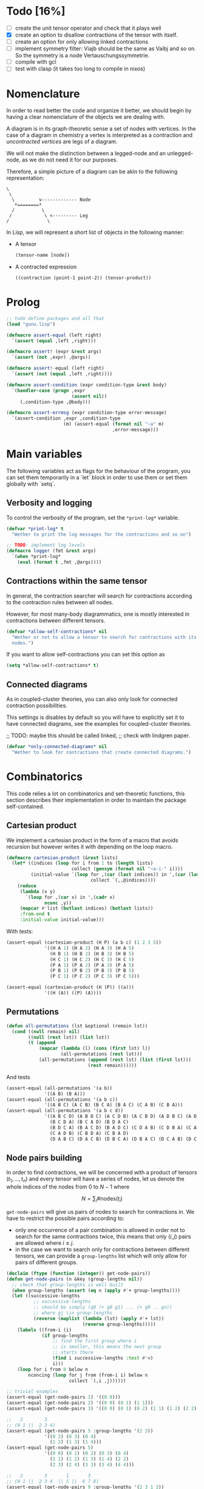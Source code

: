 #+TODO: EXPLAIN CLEAN | DONE
* Todo [16%]

- [ ] create the unit tensor operator and check that it plays well
- [X] create an option to disallow contractions of the tensor with
  itself.
- [ ] create an option for only allowing linked contractions
- [ ] implement symmetry filter:
  Viajb should be the same as Vaibj and so on.
  So the symmetry is a node Vertauschungssymmetrie.
- [ ] compile with gcl
- [ ] test with clasp (it takes too long to compile in nixos)

* Nomenclature

In order to read better the code and organize it better, we
should begin by having a clear nomenclature of the objects
we are dealing with.

A diagram is in its graph-theoretic sense
a set of nodes with vertices.
In the case of a diagram in chemistry a vertex is
interpreted as a contraction and /uncontracted vertices/
are legs of a diagram.

We will not make the distinction between a legged-node
and an unlegged-node, as we do not need it for our purposes.

Therefore, a simple picture of a diagram can be akin to the
following representation:

#+begin_example
\
 \
  \         v------------- Node
   *========*
  /          \
 /            \ <--------- Leg 
/              \
#+end_example

In Lisp, we will represent a short list of objects in the following
manner:

- A tensor
  #+begin_src lisp
  (tensor-name [node])
  #+end_src
- A contracted expression
  #+begin_src lisp
  ((contraction (point-1 point-2)) (tensor-product))
  #+end_src


* Prolog

#+begin_src lisp :tangle t.lisp
;; todo define packages and all that
(load "gunu.lisp")

(defmacro assert-equal (left right)
  `(assert (equal ,left ,right)))

(defmacro assert! (expr &rest args)
  `(assert (not ,expr) ,@args))

(defmacro assert!-equal (left right)
  `(assert (not (equal ,left ,right))))

(defmacro assert-condition (expr condition-type &rest body)
  `(handler-case (progn ,expr
                        (assert nil))
     (,condition-type ,@body)))

(defmacro assert-errmsg (expr condition-type error-message)
  `(assert-condition ,expr ,condition-type
                     (m) (assert-equal (format nil "~a" m)
                                       ,error-message)))
#+end_src

#+RESULTS:
: ASSERT-CONDITION

* Main variables

The following variables act as flags for the behaviour of the program,
you can set them temporarily in a `let` block in order to use them
or set them globally with `setq`.

** Verbosity and logging
To control the verbosity of the program, set the =*print-log*=
variable.

#+begin_src lisp  :tangle gunu.lisp
(defvar *print-log* t
  "Wether to print the log messages for the contractions and so on")

;; TODO: implement log levels
(defmacro logger (fmt &rest args)
  `(when *print-log*
    (eval (format t ,fmt ,@args))))
#+end_src

** Contractions within the same tensor

In general, the contraction searcher will search for contractions
according to the contraction rules between all nodes.

However, for most many-body diagrammatics, one is mostly interested in
contractions between different tensors.

#+begin_src lisp :tangle gunu.lisp
(defvar *allow-self-contractions* nil
  "Wether or not to allow a tensor to search for contractions with its
  nodes.")
#+end_src

If you want to allow self-contractions you can set this option as

#+begin_src lisp :eval no
(setq *allow-self-contractions* t)
#+end_src

** Connected diagrams

As in coupled-cluster theories, you can also only
look for connected contraction possibilities.

This settings is disables by default so you will
have to explicitly set it to have connected diagrams,
see the examples for coupled-cluster theories.

;; TODO: maybe this should be called linked,
;;       check with lindgren paper.
#+begin_src lisp :tangle gunu.lisp
(defvar *only-connected-diagrams* nil
  "Wether to look for contractions that create connected diagrams.")
#+end_src

#+RESULTS:
: *ONLY-CONNECTED-DIAGRAMS*



* Combinatorics

This code relies a lot on combinatorics and set-theoretic functions,
this section describes their implementation in order to maintain
the package self-contained.

** Cartesian product

We implement a cartesian product in the form of a macro
that avoids recursion but however writes it with depending
on the loop macro.

#+begin_src lisp :tangle gunu.lisp
(defmacro cartesian-product (&rest lists)
  (let* ((indices (loop for i from 1 to (length lists)
                        collect (gensym (format nil "~a-i-" i))))
         (initial-value `(loop for ,(car (last indices)) in ',(car (last lists))
                               collect `(,,@indices))))
    (reduce
     (lambda (x y)
       `(loop for ,(car x) in ',(cadr x)
              nconc ,y))
     (mapcar #'list (butlast indices) (butlast lists))
     :from-end t
     :initial-value initial-value)))
#+end_src

With tests:
#+begin_src lisp :tangle t.lisp
(assert-equal (cartesian-product (H P) (a b c) (1 2 3 5))
              '((H A 1) (H A 2) (H A 3) (H A 5)
                (H B 1) (H B 2) (H B 3) (H B 5)
                (H C 1) (H C 2) (H C 3) (H C 5)
                (P A 1) (P A 2) (P A 3) (P A 5)
                (P B 1) (P B 2) (P B 3) (P B 5)
                (P C 1) (P C 2) (P C 3) (P C 5)))

(assert-equal (cartesian-product (H (P)) ((a)))
              '((H (A)) ((P) (A))))
#+end_src

** Permutations

#+begin_src lisp :tangle gunu.lisp
(defun all-permutations (lst &optional (remain lst))
  (cond ((null remain) nil)
        ((null (rest lst)) (list lst))
        (t (append
            (mapcar (lambda (l) (cons (first lst) l))
                    (all-permutations (rest lst)))
            (all-permutations (append (rest lst) (list (first lst)))
                              (rest remain))))))
#+end_src

And tests
#+begin_src lisp :tangle t.lisp
(assert-equal (all-permutations '(a b))
              '((A B) (B A)))
(assert-equal (all-permutations '(a b c))
              '((A B C) (A C B) (B C A) (B A C) (C A B) (C B A)))
(assert-equal (all-permutations '(a b c d))
              '((A B C D) (A B D C) (A C D B) (A C B D) (A D B C) (A D C B)
                (B C D A) (B C A D) (B D A C)
                (B D C A) (B A C D) (B A D C) (C D A B) (C D B A) (C A B D)
                (C A D B) (C B D A) (C B A D)
                (D A B C) (D A C B) (D B C A) (D B A C) (D C A B) (D C B A)))
#+end_src


** Node pairs building

In order to find contractions, we will be concerned with a product
of tensors $(t_1, \ldots, t_n)$ and every tensor will have
a series of nodes, let us denote the whole indices of the nodes
from $0$ to $N - 1$ where

$$
N = \sum_i \#\mathrm{nodes}(t_i)
$$

=get-node-pairs= will give us pairs of nodes to search
for contractions in.
We have to restrict the possible pairs according to:

- only one occurrence of a pair combination is allowed
  in order not to search for the same contractions
  twice, this means that only $(i, j)$ pairs
  are allowed where $i \leq j$.
- in the case we want to search only for contractions
  between different tensors, we can provide
  a =group-lengths= list which will only
  allow for pairs of different groups.


#+begin_src lisp :tangle gunu.lisp
(declaim (ftype (function (integer)) get-node-pairs))
(defun get-node-pairs (n &key (group-lengths nil))
  ;; check that group-lengths is well built
  (when group-lengths (assert (eq n (apply #'+ group-lengths))))
  (let ((successive-lengths
          ;; successive-lengths
          ;; should be simply (g0 (+ g0 g1) ... (+ g0 .. gn))
          ;; where gj \in group-lengths
          (reverse (maplist (lambda (lst) (apply #'+ lst))
                            (reverse group-lengths)))))
    (labels ((from-i (i)
             (if group-lengths
                 ;; find the first group where i
                 ;; is smaller, this means the next group
                 ;; starts there
                 (find i successive-lengths :test #'<)
                 i)))
    (loop for i from 0 below n
        nconcing (loop for j from (from-i i) below n
                       collect `(,i ,j))))))
#+end_src

#+RESULTS:
: GET-NODE-PAIRS


#+begin_src lisp :tangle t.lisp
;; trivial examples
(assert-equal (get-node-pairs 1) '((0 0)))
(assert-equal (get-node-pairs 2) '((0 0) (0 1) (1 1)))
(assert-equal (get-node-pairs 3) '((0 0) (0 1) (0 2) (1 1) (1 2) (2 2)))

;;   2        3
;; (0 1 ||  2 3 4)
(assert-equal (get-node-pairs 5 :group-lengths '(2 3))
              '((0 2) (0 3) (0 4)
                (1 2) (1 3) (1 4)))
(assert-equal (get-node-pairs 5)
              '((0 0) (0 1) (0 2) (0 3) (0 4)
                (1 1) (1 2) (1 3) (1 4) (2 2)
                (2 3) (2 4) (3 3) (3 4) (4 4)))

;;   2        3       1       3
;; (0 1 ||  2 3 4  || 5 ||  6 7 8)
(assert-equal (get-node-pairs 9 :group-lengths '(2 3 1 3))
              '((0 2) (0 3) (0 4) (0 5) (0 6) (0 7) (0 8)
                (1 2) (1 3) (1 4) (1 5) (1 6) (1 7) (1 8)
                (2 5) (2 6) (2 7) (2 8)
                (3 5) (3 6) (3 7) (3 8)
                (4 5) (4 6) (4 7) (4 8)
                (5 6) (5 7) (5 8)))

;;   V     T1    T2
;; (0 1 || 2 || 3 4)
(assert-equal (get-node-pairs 5 :group-lengths '(2 1 2))
              '((0 2) (0 3) (0 4)
                (1 2) (1 3) (1 4)
                (2 3) (2 4)))
#+end_src

#+RESULTS:
: NIL

** Pair combinations

Given a product of tensors, we will want to have
which pair of nodes can have contractions, this is given
by the =get-node-pairs= function.
But in general we will want to have $n_c$ contractions,
taken from combinations of these node pairs =(node-a node-b)=.

For example, if we are looking for 3 contractions in total,
and we have the pairs of nodes where we can find these contractions
=(p1 ... pn)=, then we will want to look for instance
first three times in the pair of nodes =p1= for 3 successful
contractions, in pair-index notation this would represent the
list
#+begin_src lisp :eval no
(0 0 0)
#+end_src
where 0 is the index of the position of =p1= in the pair list.
We call these lists /pair combinations/.

A given /pair combination/ describes the potential connections
of the tensors and represent a whole class of diagrams.
In particular, the linkedness and connectedness of diagrams
are encoded in these lists and we use them to decide
if a given diagram is linked or not.
;; TODO: check link or connected exactly

#+begin_src lisp :tangle gunu.lisp
(defmacro ordered-subsets-with-repetition (n space-size)
  (let* ((vars (loop for i below n collect (gensym)))
         (deepest-level `(loop for ,(car (last vars))
                               from ,(car (last (butlast vars)))
                                 below ,space-size
                               collect `(,,@vars)))
         (init-var (gensym))
         (body (reduce (lambda (x y)
                         `(loop for ,(cadr x) from ,(car x) below ,space-size
                                nconcing ,y))
                       (butlast (mapcar #'list (append (list init-var)
                                                       (butlast vars))
                                        vars))
                       :initial-value deepest-level
                       :from-end t)))
    `(let ((,init-var 0))
       ,body)))
#+end_src

#+begin_src lisp :tangle t.lisp
(assert-equal (ordered-subsets-with-repetition 2 2)
              '((0 0) (0 1) (1 1)))

(assert-equal (ordered-subsets-with-repetition 2 3)
              '((0 0) (0 1) (0 2) (1 1) (1 2) (2 2)))

(assert-equal (ordered-subsets-with-repetition 2 5)
              '((0 0) (0 1) (0 2) (0 3) (0 4) (1 1) (1 2) (1 3)
                (1 4) (2 2) (2 3) (2 4) (3 3) (3 4) (4 4)))

(assert-equal (ordered-subsets-with-repetition 3 3)
              '((0 0 0) (0 0 1) (0 0 2) (0 1 1) (0 1 2)
                (0 2 2) (1 1 1) (1 1 2) (1 2 2) (2 2 2)))

;; here we would need 4 contractions between a set of
;; 4 pairs of nodes
(assert-equal (ordered-subsets-with-repetition 4 4)
              '((0 0 0 0) (0 0 0 1) (0 0 0 2) (0 0 0 3) (0 0 1 1) (0 0 1 2)
                (0 0 1 3) (0 0 2 2) (0 0 2 3) (0 0 3 3) (0 1 1 1) (0 1 1 2)
                (0 1 1 3) (0 1 2 2) (0 1 2 3) (0 1 3 3) (0 2 2 2) (0 2 2 3)
                (0 2 3 3) (0 3 3 3) (1 1 1 1) (1 1 1 2) (1 1 1 3) (1 1 2 2)
                (1 1 2 3) (1 1 3 3) (1 2 2 2) (1 2 2 3) (1 2 3 3) (1 3 3 3)
                (2 2 2 2) (2 2 2 3) (2 2 3 3) (2 3 3 3) (3 3 3 3)))
#+end_src

** Utils

#+begin_src lisp :tangle gunu.lisp
(defun flatten-list (ls)
  (cond
    ((and (consp ls)
          (atom (car ls)))
     `(,(car ls) ,@(flatten-list (cdr ls))))
    ((and (consp ls)
          (consp (car ls)))
     `(,@(flatten-list (car ls)) ,@(flatten-list (cdr ls))))
    (t ls)))
#+end_src

#+begin_src lisp :tangle gunu.lisp
(defun symbols-repeated-p (lst)
  (let ((symbols (flatten-list lst))
        s)
    (loop while (setq s (pop symbols))
          if (> (count s symbols) 0)
            do (return t))))
#+end_src

#+begin_src lisp :tangle t.lisp
(let ((vals '(((a b c) . nil)
              ((a (a) b c) . t)
              ((((a)) ((b e f g)) ((((b))))) . t))))
  (loop for (lst . val) in vals
        do (assert (eq (symbols-repeated-p lst) val))))
#+end_src

* Arithmetic expressions


#+begin_src lisp :tangle gunu.lisp
(defun expression-to-lists (exp)
  (ecase (car exp)
    ('* (let ((operands
                (mapcar (lambda (e) (case (car e)
                                      ('+ (cdr e))
                                      (t (list e))))
                        (cdr exp))))
          operands))))
#+end_src

#+begin_src lisp :tangle t.lisp
(assert-equal
 (expression-to-lists '(* (v (a i))
                        (+ 1 (t (a i)) (t (a i) (b j)))
                        (+ (r (g i)) (r (g i) (a j)))))
 '(((V (A I)))
   (1 (T (A I)) (T (A I) (B J)))
   ((R (G I)) (R (G I) (A J)))))
#+end_src

#+begin_src lisp :tangle gunu.lisp
(defun expand-expression (expr)
  (eval `(cartesian-product ,@(expression-to-lists expr))))
#+end_src

#+begin_src lisp :tangle t.lisp
(assert-equal
 (expand-expression '(* (v (a i))
                      (+ 1 (t (a i)) (t (a i) (b j)))
                      (+ (r (g i)) (r (g i) (a j)))))
 '(((V (A I)) 1 (R (G I)))
   ((V (A I)) 1 (R (G I) (A J)))
   ((V (A I)) (T (A I)) (R (G I)))
   ((V (A I)) (T (A I)) (R (G I) (A J)))
   ((V (A I)) (T (A I) (B J)) (R (G I)))
   ((V (A I)) (T (A I) (B J)) (R (G I) (A J)))))
#+end_src

* Index spaces
#+begin_src lisp :tangle gunu.lisp
(defun match-index-to-space (index orbital-space)
  (find index (cdr orbital-space)))
#+end_src

#+begin_src lisp :tangle t.lisp
(progn (assert (match-index-to-space 'k '(H i j k l)))
       (assert (not (match-index-to-space 'H '(H i j k l)))))
#+end_src

#+begin_src lisp :tangle gunu.lisp
(defun find-space-by-leg (index orbital-spaces)
  (find index orbital-spaces :test #'match-index-to-space))
#+end_src

#+begin_src lisp :tangle t.lisp
(progn (assert (equal (find-space-by-leg 'k '((P a b c) (H i j k l)))
                      '(H I J K L)))
       (assert (not (find-space-by-leg 'a '((H i j k l))))))
#+end_src

#+begin_src lisp :tangle gunu.lisp
(defun find-space-by-name (name orbital-spaces)
  (find name orbital-spaces :key #'car))

(defun find-space-name-by-leg (leg orbital-spaces)
  (car (find leg orbital-spaces :test #'match-index-to-space)))
#+end_src

#+begin_src lisp :tangle t.lisp
(assert-equal
 (find-space-by-name 'p '((PQ p q r s) (p a b c)))
 '(p a b c))
#+end_src

#+begin_src lisp :tangle t.lisp
(let ((spaces '((H k l i) (P a b c) (PQ p q r s)))
      (vals '((i . h)
              (p . pq)
              (q . pq)
              (b . p))))
  (loop for (v . result) in vals
        do (assert (eq (find-space-name-by-leg v spaces) result))))
#+end_src


* Tensor matching

#+begin_src lisp :tangle gunu.lisp
(defun match-target-with-tensor-1 (target tensor &key orbital-spaces)
  (assert (eq (length target) (length tensor)))
  (notany #'null
          (loop for target-tensor in (mapcar #'list (cdr target) (cdr tensor))
                collect
                (let ((spaces (mapcar (lambda (i) (find i orbital-spaces :key #'car))
                                      (car target-tensor))))
                  (assert (eq (length (car target-tensor)) (length (cadr target-tensor))))
                  (notany #'null (mapcar #'match-index-to-space
                                         (cadr target-tensor)
                                         spaces))))))
#+end_src

#+begin_src lisp :tangle t.lisp
(progn
  (assert (match-target-with-tensor-1 '(V (H P) (P))
                                      '(t (i b) (a))
                                      :orbital-spaces
                                      '((H i)
                                        (P b a))))
  (assert (not (match-target-with-tensor-1 '(V (H P) (P))
                                           '(t (i b) (c)) ;; here
                                           :orbital-spaces
                                           '((H i)
                                             (P b a))))))
#+end_src


#+begin_src lisp :tangle gunu.lisp
(defun match-target-with-tensor (target tensor &key orbital-spaces)
  "Here we check that Vaibj is equivalent to Viajb and so on always.
  This is general to all tensors.
  It works for any dimension thanks to permuting all the legs of
  the tensor."
  (let ((all-targets (mapcar (lambda (x) `(,(car target) ;; name
                                                   ,@x)) ;; feet
                             (all-permutations (cdr target)))))
    (loop for tt in all-targets
          thereis (match-target-with-tensor-1
                  tt tensor
                  :orbital-spaces orbital-spaces))))
#+end_src

#+begin_src lisp :tangle t.lisp
(progn
  (assert (match-target-with-tensor '(V (H P) (P H))
                                    '(t (a i) (j b))
                                    :orbital-spaces
                                    '((H i j)
                                      (P b a))))
  (assert (not (match-target-with-tensor '(V (H P) (P H))
                                         '(t (i a) (j b))
                                         :orbital-spaces
                                         '((H i j)
                                           (P b a))))))
#+end_src

* Contractions

Contraction rules should be something that tells us
which contractions are not zero.
For instance having

#+begin_src lisp :eval no
  (v (j b)) (t (a i))
#+end_src

here we can see that

- =a b= can contract: =(P 1 0)= (i.e. first position and zeroth position)
- =i j= can contract: =(H 0 1)= (i.e. zeroth position and first position)

A contraction is given by the format

#+begin_src lisp :eval no
  ((contraction ((a b)))
   (v (j b)
   (t (a i))))
#+end_src

and we can stich this contraction together to create a tensor
This is done by =contraction-to-temp-tensor=.

#+begin_src lisp :eval no
  ((contraction ((a b)))
   (v (j b)
   (t (a i)))) =>> (tv (j i)) which would match (_ (H H))
#+end_src

** EXPLAIN Mergin nodes

In this section we work on the fact that when
a contraction is made between legs, then these legs
disappear from the resulting tensor object having in general
two legs less, i.e., one node less.

TODO:: Think about why is not possible to contract
       '(a c) '(a b) '(c d)...

#+begin_src lisp :tangle gunu.lisp
(defun stich-together (contraction node-a node-b)
  ;; contraction-assoc: ((c0 . x) (c1 . x))
  (let ((contraction-assoc (mapcar (lambda (x) (cons x 'x)) contraction)))
      (labels ((kill-matching (i) (sublis contraction-assoc i)))
    (let* ((killed-a (kill-matching node-a))
           (pos-a (position 'x killed-a))
           (killed-b (kill-matching node-b))
           (pos-b (position 'x killed-b)))
      (when (or (equal killed-a node-a)
                (equal killed-b node-b))
        (error "The contraction ~a does not link nodes ~a and ~a"
               contraction node-a node-b))
      (if (eq pos-a pos-b) ;; NUCLEAR-TODO
          (error "You are trying to contract ~a and ~a at the same position ~a"
                 node-a node-b pos-a)
          (progn
            (setf (nth pos-a node-a) (car (delete 'x killed-b)))
            node-a))))))
#+end_src

#+RESULTS:
: STICH-TOGETHER

#+begin_src lisp :tangle t.lisp
(assert-equal (stich-together '(a d)
                              '(a b) '(c d))
              '(c b))
(assert-equal (stich-together '(b c)
                              '(a b) '(c d))
              '(a d))

(assert-errmsg (stich-together '(a c) '(a d) '(e f))
               simple-error
               "The contraction (A C) does not link nodes (A D) and (E F)")

(assert-errmsg (stich-together '(e c) '(a d) '(e f))
               simple-error
               "The contraction (E C) does not link nodes (A D) and (E F)")
#+end_src

#+RESULTS:
: NIL



#+begin_src lisp :tangle gunu.lisp
(defun find-and-replace-matching-nodes (contraction tensor-nodes-list
                                        &key killed-pair)
  "tensor-nodes-list is a list of list of nodes"
  (let* ((result (copy-tree tensor-nodes-list))
         (all-nodes-flat (reduce #'append result)))
    (loop for node in all-nodes-flat
          do
             (case (length (intersection node contraction))
               (0 (continue))
               ;; self-contraction
               (2 (return (subst killed-pair node result :test #'equal)))
               ;; usual contraction
               ;; x--<>---
               ;; we should find exactly ONE OTHER PLACE where this
               ;; contraction is linked by the contraction
               ;; otherwise it is an error
               (1 (let ((matching-nodes
                          (remove-if
                           (lambda (x) (or (equal x node)
                                           (not (intersection x contraction))))
                           all-nodes-flat)))
                    (logger "~&current: ~s matching: ~s through: ~s"
                            node matching-nodes contraction)
                    (case (length matching-nodes)
                      (0 (error "Unbound contractiong ~a with ~a"
                                node contraction))
                      (1 (let ((stiched (stich-together contraction
                                                        node
                                                        (car matching-nodes))))
                           (return (subst killed-pair
                                          (car matching-nodes)
                                          (subst stiched node result)))))
                      (t
                       (error "Contraction arity(~a) error ~a contracts with ~a"
                              (length matching-nodes) node matching-nodes)))
                    ))))))
#+end_src

#+RESULTS:
: FIND-AND-REPLACE-MATCHING-NODES

#+begin_src lisp :tangle t.lisp
(macrolet ((assert-eq (index result)
             `(assert (equal (find-and-replace-matching-nodes ,index
                                                                original
                                                                :killed-pair
                                                                '(x x))
                             ,result))))
  (let ((original '(((a b) (c d))
                    ((e f) (g h))
                    ((i j) (k l) (h1 h2)))))

    ;; 0-1 contraction
    (assert-eq '(e h) '(((a b) (c d))
                        ((g f) (x x))
                        ((i j) (k l) (h1 h2))))

    ;; self contraction
    (assert-eq '(k l) '(((a b) (c d))
                        ((e f) (g h))
                        ((i j) (x x) (h1 h2))))

    ;; 1-0 contraction
    (assert-eq '(b k) '(((a l) (c d))
                        ((e f) (g h))
                        ((i j) (X X) (h1 h2))))

    ;; contraction with tripes
    (assert-eq '(a h2) '(((h1 b) (c d))
                         ((e f) (g h))
                         ((i j) (k l) (x x))))

    ;; contraction within the tensor
    (assert-eq '(a d) '(((c b) (X X))
                        ((e f) (g h))
                        ((i j) (k l) (h1 h2))))

    ;; todo: test error messages

    ))
#+end_src

#+RESULTS:
: NIL


This functions is a handy function to get
from a contraction object

#+begin_src lisp :tangle gunu.lisp
(defun get-contracted-nodes (contraction-tensor &key killed-pair)
  ;; todo replace with contraction-p
  (assert (eq (caar contraction-tensor) 'contraction))
  (let ((contracted-nodes (copy-list (mapcar #'cdr (cdr contraction-tensor))))
        (contractions (cadar contraction-tensor)))
    (loop for contraction in contractions
          do
             (setq contracted-nodes
                   (find-and-replace-matching-nodes contraction
                                                    contracted-nodes
                                                    :killed-pair killed-pair)))
    contracted-nodes))
#+end_src

#+RESULTS:
: GET-CONTRACTED-NODES

#+begin_src lisp :tangle t.lisp
(assert-equal (get-contracted-nodes
               '((contraction ((e d) (k j)))
                 (v (a b) (c d))
                 (h (e f) (g h))
                 (l (i j) (k l))) :killed-pair '(x x))
              '(((A B) (C F))
                ((X X) (G H))
                ((I L) (X X))))
#+end_src

#+RESULTS:
: NIL


** Effective temporary tensor

Given a contraction, we will want to know what
kind of tensor it will result when the contraction
gets applied.

#+begin_src lisp :tangle gunu.lisp
(defun get-contracted-temp-tensor (contraction-tensor &key (name 'contracted))
  (let* ((killed-pair '(x x))
         (x-nodes (get-contracted-nodes contraction-tensor
                                        :killed-pair killed-pair))
         (flat-nodes (reduce (lambda (x y) (concatenate 'list x y))
                             x-nodes))
         (cleaned-nodes (remove-if (lambda (x) (equal x killed-pair))
                                   flat-nodes)))
    `(,name ,@cleaned-nodes)))
#+end_src

#+RESULTS:
: GET-CONTRACTED-TEMP-TENSOR

#+begin_src lisp :tangle t.lisp
(assert-equal (get-contracted-temp-tensor
               '((contraction ((e d) (k j)))
                 (v (a b) (c d))
                 (h (e f) (g h))
                 (l (i j) (k l))))
              '(contracted (A B) (C F) (G H) (I L)))

(assert-equal (get-contracted-temp-tensor
               '((contraction ((b a) (j k)))
                 (V (J I) (A B))
                 (T (C K))
                 (R (G L))) :name '|v*t*r|)
              '(|v*t*r| (C I) (G L)))
#+end_src

#+RESULTS:
: NIL

** Contraction discovery


This routing finds the possible contractions between two nodes.
One could think that one should create all combinations
of legs that belong to the node and then check according to the
contraction rules. In fact, one just has to loop
over the contraction rules and match every time against the two nodes
since the position of the legs are encoded in the description of the
contraction rules.

#+begin_src lisp :tangle gunu.lisp
(defun compatible-contractions (node-a node-b &key
                                                orbital-spaces
                                                contraction-rules)
  (declare (cons node-a) (cons node-b))
  (assert (and (eq (length node-a) 2) (eq (length node-a) (length node-b))))
  (remove-if
   #'null
   (mapcar (lambda (rule)
             (destructuring-bind ((space-a space-b) pos-a pos-b) rule
               (let ((a (nth pos-a node-a))
                     (b (nth pos-b node-b)))
                 (when (and (eq (find-space-name-by-leg a orbital-spaces)
                                space-a)
                            (eq (find-space-name-by-leg b orbital-spaces)
                                space-b))
                   (list a b)))))
           contraction-rules)))
#+end_src

#+RESULTS:
: COMPATIBLE-CONTRACTIONS

#+begin_src lisp :tangle t.lisp
;; test
(let ((spaces '((H I J K L)
                (P A B C D)
                (G G))))

  (let ((rules '(((H H) 0 1)
                 ((P P) 1 0)))
        (values '(((j i) (i a) . nil)
                  ((j i) (i k) . ((j k)))
                  ((a b) (c k) . ((b c)))
                  ((i a) (g l) . ((i l)))
                  ((i j) (k l) . ((i l)))
                  ((i a) (b j) . ((i j) (a b)))
                  ((a i) (j b) . nil)
                  ((a b) (c d) . ((b c))))))
    (loop for (a b . result) in values
          do (assert (equal (compatible-contractions a b
                                                     :orbital-spaces spaces
                                                     :contraction-rules rules)
                            result))))

  (let ((spaces '((H I J K L)
                  (P A B C D)
                  (G G)))
        ;; test with some absurd contraction rules
        (rules '(((H H) 0 1)
                 ((H P) 1 1)
                 ((P H) 0 1)
                 ((P G) 0 0)
                 ((P P) 1 0)))
        (values '(((j i) (i a) . ((i a)))
                  ((j i) (i k) . ((j k)))
                  ((a b) (c k) . ((a k) (b c)))
                  ((a i) (g l) . ((a l) (a g)))
                  ((i j) (k l) . ((i l)))
                  ((i a) (b j) . ((i j) (a b))))))
    (loop for (a b . result) in values
          do (assert (equal (compatible-contractions a b
                                                     :orbital-spaces spaces
                                                     :contraction-rules rules)
                            result)))))
#+end_src


In this routine magic happens.
So we have a target tensor with
  N_t operators
and some product of tensors with N_i operators each.
The number of contractions should be N_c,
so filters for the number of contractions are

  N_c = (Σ_i N_i) - N_t

If we need N_c contractions, we can get up to
N_c pairs of indices, where every index has a single
contraction. Therefore we need all ORDERED
subsets of length up to N_c


Here we apply the norm simply
Find contractions in a product.
Some filters used are the number of contractions

#+begin_example
     2 * N-c = Sum (i) legs(product) - legs(target)
#+end_example

To calculate if a diagram is connected, it is not
enough to check if the contractions touch all diagrams,
but we have to check that we can go to any diagram
through a contraction path.

Therefore, we can simply

#+begin_src lisp :tangle gunu.lisp
(defun is-connected-contraction (pair-combination node-pairs &key group-lengths)
  (let* ((psums (mapcar (lambda (ls) (apply #'+ ls))
                        (maplist #'identity (reverse group-lengths))))
         ;; an interval represents a diagram
         (intervals (mapcar #'cons psums (append (cdr psums) '(0))))
         (diagrams-names (mapcar (lambda (i) (cons i (gensym "DIAGRAM-")))
                                 intervals))
         (node-indices (mapcar (lambda (pair-index) (nth pair-index node-pairs))
                               pair-combination)))
    ;; TODO: optimize this...
    (labels ((diagram-of (i)
               (cdr (assoc (find-if (lambda (interval)
                                      (and (> (car interval) i)
                                           (>= i (cdr interval))))
                                    intervals)
                           diagrams-names))))
      (block :main-routine
        (loop
          for node-permutation in (all-permutations node-indices)
          do (let (path)
               (block :current-permutation
                 (tagbody
                    (loop for node in node-permutation
                          do (let ((diagrams (mapcar #'diagram-of node)))
                               (if (equal (intersection diagrams path)
                                          diagrams)
                                   (return-from :current-permutation)
                                   (progn
                                     (setq path
                                           (append
                                            path
                                            (set-difference diagrams path)))
                                     (when (>= (length path)
                                               (length group-lengths))
                                       (return-from :main-routine t))))))
                    ))
               ))))
    ))
#+end_src

#+begin_src lisp :tangle t.lisp
(macrolet ((! (&rest pts)
             `(mapcar (lambda (p)
                        (position p node-pairs :test #'equal)) ',pts)))
  (let ((node-pairs
          '((0 1) (0 2) (0 3) (0 4) (0 5) (0 6) (0 7) (0 8) ;; | 1st -> all
            (1 4) (1 5) (1 6) (1 7) (1 8)    ;; | 2nd diagram -> 3
            (2 4) (2 5) (2 6) (2 7) (2 8)    ;; |
            (3 4) (3 5) (3 6) (3 7) (3 8)))) ;; |

    ;; this contraction only goes from the first diagram to the second
    (assert! (is-connected-contraction (! (0 1) (0 2) (0 3))
                                       node-pairs :group-lengths '(1 3 5)))

    ;; this contraction only goes from the 2nd diagram to the 3rc
    (assert! (is-connected-contraction (! (1 4) (1 6) (3 4) (3 7) (2 6))
                                       node-pairs :group-lengths '(1 3 5)))

    ;; this is quick, it just goes to from 1 to 2 and to 3 directly
    (assert (is-connected-contraction (! (0 1) (2 5))
                                      node-pairs :group-lengths '(1 3 5)))

    ;; this is less quick, it goes from 1 to 2 twice and then goes to 3
    (assert (is-connected-contraction (! (0 1) (0 2) (2 5))
                                      node-pairs :group-lengths '(1 3 5)))))
#+end_src

#+begin_src lisp :tangle gunu.lisp
(defun find-contractions-in-product-by-number-of-legs
    (target tensor-list &key
                          orbital-spaces
                          contraction-rules)
  (let* ((N-c (/ (- (length (flatten-list (mapcar #'cdr tensor-list)))
                    (length (flatten-list (cdr target))))
                 2))
         (all-nodes (reduce #'append (mapcar #'cdr tensor-list)))
         (group-lengths (mapcar (lambda (tsr) (length (cdr tsr))) tensor-list))
         ;; '((1 1) (1 2) (2 2)) if length all-nodes = 2
         (node-pairs (get-node-pairs (length all-nodes)
                                     :group-lengths
                                     (unless *allow-self-contractions*
                                       group-lengths)))
         (node-pair-combinations
           (eval `(ordered-subsets-with-repetition ,N-c
                                                   ,(length node-pairs))))
         results)
    (logger "~&============")
    (logger "~&N-contractions: ~s" N-c)
    (logger "~&all nodes: ~s" all-nodes)
    (logger "~&all node-pairs: ~s" node-pairs)
    (logger "~&all combinations (of pairs) : ~s" node-pair-combinations)
    (setq results
          (labels
              ((indexing (indices lst) (mapcar (lambda (i) (nth i lst))
                                               indices)))
            (loop
              for node-pair-combination in node-pair-combinations
              nconcing
              (block :pairs-discovery
                (tagbody
                   (let* ((pairs (indexing node-pair-combination node-pairs))
                          (nodes (mapcar (lambda (x)
                                           (indexing x all-nodes)) pairs))
                          (II 0)
                          top-contractions)
                     (logger "~&combination: ~s pairs: ~s [~s]"
                             node-pair-combination
                             pairs nodes)
                     (incf II)
                     (when *only-connected-diagrams*
                       (unless (is-connected-contraction node-pair-combination node-pairs
                                                         :group-lengths
                                                         group-lengths)
                         (return-from :pairs-discovery)))
                     (loop for pair in pairs
                           collect
                           (let* ((vertices (indexing pair all-nodes))
                                  (conts (compatible-contractions
                                          (car vertices)
                                          (cadr vertices)
                                          :orbital-spaces orbital-spaces
                                          :contraction-rules contraction-rules)))
                             (cond
                               ((null conts) (return-from :pairs-discovery))
                               ((equal conts
                                       (intersection top-contractions conts
                                                     :test #'equal))
                                (logger "~&~30t⇐Exiting since ~a fully in ~a"
                                        conts top-contractions)
                                (return-from :pairs-discovery))
                               (t
                                (logger "~&~8tvertices: ~s" vertices)
                                (logger "~&~24t appending contractions ~s" conts)
                                (push conts top-contractions)))))

                     ;; START FILTERING
                     (return-from :pairs-discovery
                       (loop
                         for real-contraction in (eval `(cartesian-product
                                                         ,@top-contractions))
                         collect
                         (block :filter-real-contractions
                           (progn
                             ;; photons say: repeated letters must go!
                             (let ((letters (flatten-list real-contraction)))
                               (when (symbols-repeated-p letters)
                                 (return-from :filter-real-contractions)))
                             (list real-contraction :from node-pair-combination :it II)))))
                     ))))))
    (remove-if #'null results)
    ))
#+end_src

#+RESULTS:
: FIND-CONTRACTIONS-IN-PRODUCT-BY-NUMBER-OF-LEGS

Let us illustrage this function with some tests

#+begin_src lisp :tangle t.lisp

(let ((orbital-spaces '((H i j k l m n o h1 h2 h3 h4 h5)
                        (P a b c d e f g p1 p2 p3 p4 p5)))
      (contraction-rules '(((H H) 0 1)
                           ((P P) 1 0))))
  (labels ((with-rules (target tensor)
             (find-contractions-in-product-by-number-of-legs target tensor
                                                             :orbital-spaces
                                                             orbital-spaces
                                                             :contraction-rules
                                                             contraction-rules))
           (with-rules-c (target tensor) (let ((*only-connected-diagrams* t)
                                               (*allow-self-contractions* nil))
                                           (with-rules target tensor))))
    (with-rules-c '(_ (P H) #+nil(P H))
      '((V (h1 p1) (h2 p2))
        (T (p3 h3) (p4 h4))
        (T (p5 h5))))

    ))
#+end_src

#+begin_src lisp :tangle gunu.lisp
(defun find-contractions-in-product-by-target
    (target tensor-list &key
                          orbital-spaces
                          contraction-rules)
  (let ((result (find-contractions-in-product-by-number-of-legs
                 target tensor-list :orbital-spaces orbital-spaces
                                    :contraction-rules contraction-rules))
        (all-indices (loop for i in (mapcar #'cdr tensor-list) appending i)))
    (logger "~&CONTRACTIONS TO CHECK: ~a" result)
    (remove-if #'null
     (loop for contraction in result
          collect
          (let* ((contraction-tensor `((contraction ,contraction)
                                       ,@(copy-list tensor-list)))
                 (contracted-tensor (get-contracted-temp-tensor
                                     contraction-tensor)))

            (logger "~&getting-temp-tensor... ~a ~a" contraction tensor-list)

            (if (match-target-with-tensor target
                                          contracted-tensor
                                          :orbital-spaces orbital-spaces)
                contraction
                nil))))))
#+end_src

#+RESULTS:
: FIND-CONTRACTIONS-IN-PRODUCT-BY-TARGET

#+begin_src lisp :tangle t.lisp
(let ((orbital-spaces '((H I J K L h1 h2 h3)
                        (P A B C D p1 p2 p3)
                        (G g)))
      (contraction-rules '(((H H) 0 1)
                           ((P P) 1 0)))
      (|_ H P H| '(_ (G H) (P H)))
      (|P H P H| '(_ (P H) (P H)))
      (|Vhhpp * Tpphh * Tpphh| '((V (i a) (j b))
                                 (T (c k) (d l))
                                 (T (p1 h1) (p2 h2))))
      (|Vhphp * Thp * Rh| '((V (J I) (A B))
                            (T (C K))
                            (R (G L)))))
  (macrolet ((assert-with-env (fun-applied value)
               `(assert
                 (equal
                  ,(concatenate 'list fun-applied '(:orbital-spaces
                                                    orbital-spaces
                                                    :contraction-rules
                                                    contraction-rules))
                        ,value))))

    ;; with self-contractions
    (let ((*allow-self-contractions* t))

      (assert-with-env
       (find-contractions-in-product-by-target |_ H P H| |Vhphp * Thp * Rh|)
       '(((B A) (J I))
         ((B C) (J I))
         ((B A) (J K))
         ((B C) (J K))
         ((B A) (J L))
         ((B C) (J L))))

    (assert-with-env
     (find-contractions-in-product-by-target '(_ (P H))
                                             '((f (a b)) (t (c i))))
     '(((B A)) ((B C))))

    (assert-with-env
     (find-contractions-in-product-by-target '(_ (G H))
                                             '((f (a b)) (t (c i))))
     '())

    (assert-with-env
     (find-contractions-in-product-by-target '(_ (H P))
                                             '((f (a b)) (t (c i))))
     '()))))
#+end_src

#+RESULTS:
: NIL

#+begin_src lisp :tangle gunu.lisp
(defun contract-expressions-by-target
    (target expression &key orbital-spaces contraction-rules)
  (let ((products (expand-expression expression))
        sums)
    (setq sums
          (loop
            for product in products
            appending
            (progn (print product)
                   (let ((contractions
                           (find-contractions-in-product-by-target target product
                                                                   :orbital-spaces
                                                                   orbital-spaces
                                                                   :contraction-rules
                                                                   contraction-rules)))
                     (mapcar (lambda (x) `((contraction ,x) ,@product))
                             contractions)))))
    `(+ ,@sums)))
#+end_src

#+begin_src lisp :tangle t.lisp

(let ((*allow-self-contractions* t))
  (assert-equal
   (contract-expressions-by-target '(_ (P H))
                                   '(* (+ (f (a b)) (f (i j)))
                                     (t (c k)))
                                   :orbital-spaces
                                   '((H i j k)
                                     (P a b c))
                                   :contraction-rules
                                   '(((H H) 0 1)
                                     ((P P) 1 0)))
   '(+ ((CONTRACTION ((B A))) (F (A B)) (T (C K)))
     ((CONTRACTION ((B C))) (F (A B)) (T (C K)))
     ((CONTRACTION ((I J))) (F (I J)) (T (C K)))
     ((CONTRACTION ((I K))) (F (I J)) (T (C K))))))
#+end_src

* Help routines

TOOD: Explain that all indices must be different and so on

#+begin_src lisp :tangle gunu.lisp
(defun space-subseq (&key orbital-spaces from-index)
  (mapcar (lambda (space)
            (handler-case `(,(car space)
                            ,@(subseq (cdr space) from-index))
              (condition ()
                (error (concatenate
                        'string
                        "Dear user: "
                        "When partitioning tensors, all spaces "
                        "should have a long enough length to cut "
                        "through the leg names using from-index. "
                        "~&In this case "
                        "the space ~s needs at least more "
                        "than ~s elements "
                        "BUT it currently has ~s ")
                       space from-index (length (cdr space))))))
          orbital-spaces))
#+end_src

#+RESULTS:
: SPACE-SUBSEQ

#+begin_src lisp :tangle t.lisp
(assert-equal (space-subseq :orbital-spaces '((H 1 2 3 4) (P a b c) (G g g2))
                            :from-index 2)
              '((H 3 4) (P c) (G)))
#+end_src

#+RESULTS:
: NIL

TODO:: Explain how one to do the naming of tensors so that everything works well
#+begin_src lisp :tangle gunu.lisp
(defun name-legs-by-space-name (tensor-description &key orbital-spaces (from-index 0))
  (let ((orbital-spaces-copy (copy-tree
                              (space-subseq :orbital-spaces orbital-spaces
                                            :from-index from-index))))

    `(,(car tensor-description)
      ,@(loop for index-description in (cdr tensor-description)
              collect
              (loop for space-name in index-description
                    collect
                    (let ((space (find-space-by-name space-name orbital-spaces-copy)))
                      (if (cdr space)
                          (pop (cdr space))
                          (error "Not enough leg names given for space ~a~%"
                                 space))))))
    ))
#+end_src

#+RESULTS:
: NAME-LEGS-BY-SPACE-NAME

#+begin_src lisp :tangle t.lisp
(let ((vals '((0 . (t (h1 p1) (p2 h2)))
              (1 . (t (h2 p2) (p3 h3)))
              (2 . (t (h3 p3) (p4 h4))))))
  (loop for (from-index . result) in vals
        do (assert (equal
                    (name-legs-by-space-name
                     '(t (H P) (P H))
                     :orbital-spaces '((H h1 h2 h3 h4) (P p1 p2 p3 p4))
                     :from-index from-index)
                    result))))
#+end_src

#+RESULTS:
: NIL


TODO: Explain the concept of partitioning and the format

#+begin_src lisp :tangle gunu.lisp
(defun partition-tensor (tensor &key orbital-spaces partition (from-index 0))
  (let ((name (car tensor))
        (indices (cdr tensor))
        (orbital-spaces-copy (copy-tree
                              (space-subseq :orbital-spaces orbital-spaces
                                            :from-index from-index)))
        new-indices-unexpanded)
    (setq
     new-indices-unexpanded
     (mapcar
      (lambda (index)
        (mapcar
         (lambda (leg)
           (let* ((space (find-space-by-leg leg orbital-spaces))
                  (space-name (car space))
                  (partition (find space-name partition :key #'car)))
             (if partition
                 ;; we found a partition
                 (mapcar (lambda (-space-name)
                           (let* ((space (find-space-by-name
                                          -space-name
                                          orbital-spaces-copy)))
                             (if (cdr space) ;; available leg names
                                 (pop (cdr space))
                                 (error "Not enough leg names given for space ~a~%"
                                        space))))
                         ;; elements of the partition (e.g H P)
                         (cdr partition))
                 (list leg))))
         index))
      indices))
    (let ((new-indices (eval `(cartesian-product
                               ,@(mapcar (lambda (index-set)
                                           (eval `(cartesian-product ,@index-set)))
                                         new-indices-unexpanded)))))
      `(+ ,@(mapcar (lambda (ids) `(,name ,@ids))
                   new-indices)))))
#+end_src

#+RESULTS:
: PARTITION-TENSOR


#+begin_src lisp :tangle t.lisp :results raw drawer
(let ((orbital-spaces '((PQ p q r s)
                        (H i j k l)
                        (P a b c d)))
      (partition '((PQ H P))))

  (partition-tensor '(f (p q))
                    :orbital-spaces orbital-spaces
                    :partition partition)
  (partition-tensor '(V (p q) (r s))
                    :orbital-spaces orbital-spaces
                    :partition partition))

#+end_src

#+RESULTS:
:results:
(+ (V (I J) (K L)) (V (I J) (K D)) (V (I J) (C L)) (V (I J) (C D)) (V (I B) (K L)) (V (I B) (K D))
   (V (I B) (C L)) (V (I B) (C D)) (V (A J) (K L)) (V (A J) (K D)) (V (A J) (C L)) (V (A J) (C D))
   (V (A B) (K L)) (V (A B) (K D)) (V (A B) (C L)) (V (A B) (C D)))
:end:

* Output formats
** TeX

#+begin_src lisp :tangle gunu.lisp
(defun latex-tensor (tensor)
  (format nil "~a^{~a}_{~a}"
          (car tensor)
          (format nil "~{~a~}" (mapcar #'car (cdr tensor)))
          (format nil "~{~a~}" (mapcar #'cadr (cdr tensor)))))

(defun latex (tensor-expression &optional (stream nil))
  (case (car tensor-expression)
    ('+ (format stream "~&( ~{~a~^~%+ ~}~%)" (mapcar #'latex
                                                     (cdr tensor-expression))))
    ('* (format nil "~{~a ~}" (mapcar #'latex (cdr tensor-expression))))
    (t (latex-tensor tensor-expression))))

#+end_src

#+RESULTS:
: LATEX

TODO actually to the tests
#+begin_src lisp :tangle t.lisp
(let ((orbital-spaces '((PQ p q r s)
                        (H i j k l)
                        (P a b c d)))
      (partition '((PQ H P))))
  (latex (partition-tensor '(f (p q))
                           :orbital-spaces orbital-spaces
                           :partition partition))
  (latex (partition-tensor '(V (p q) (r s))
                    :orbital-spaces orbital-spaces
                    :partition partition)))
#+end_src
